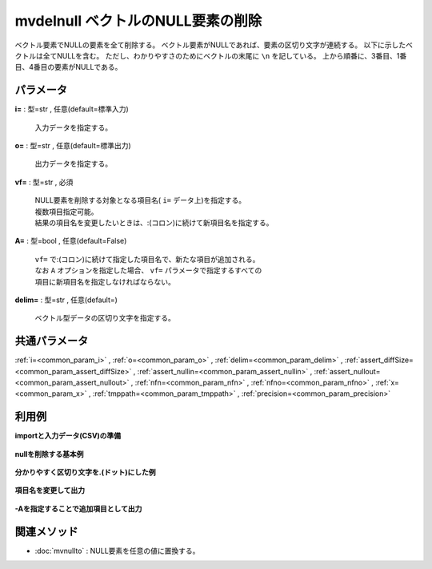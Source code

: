mvdelnull ベクトルのNULL要素の削除
------------------------------------------------

ベクトル要素でNULLの要素を全て削除する。
ベクトル要素がNULLであれば、要素の区切り文字が連続する。
以下に示したベクトルは全てNULLを含む。
ただし、わかりやすさのためにベクトルの末尾に  ``\n``  を記している。
上から順番に、3番目、1番目、4番目の要素がNULLである。

.. code-block:: bash
  :linenos:

  ab c\n
   ab\n
  abc \n



パラメータ
''''''''''''''''''''''

**i=** : 型=str , 任意(default=標準入力)

  | 入力データを指定する。

**o=** : 型=str , 任意(default=標準出力)

  | 出力データを指定する。

**vf=** : 型=str , 必須

  | NULL要素を削除する対象となる項目名( ``i=`` データ上)を指定する。
  | 複数項目指定可能。
  | 結果の項目名を変更したいときは、:(コロン)に続けて新項目名を指定する。

**A=** : 型=bool , 任意(default=False)

  | ``vf=`` で:(コロン)に続けて指定した項目名で、新たな項目が追加される。
  | なお ``A`` オプションを指定した場合、 ``vf=`` パラメータで指定するすべての
  | 項目に新項目名を指定しなければならない。

**delim=** : 型=str , 任意(default=)

  | ベクトル型データの区切り文字を指定する。



共通パラメータ
''''''''''''''''''''

:ref:`i=<common_param_i>`
, :ref:`o=<common_param_o>`
, :ref:`delim=<common_param_delim>`
, :ref:`assert_diffSize=<common_param_assert_diffSize>`
, :ref:`assert_nullin=<common_param_assert_nullin>`
, :ref:`assert_nullout=<common_param_assert_nullout>`
, :ref:`nfn=<common_param_nfn>`
, :ref:`nfno=<common_param_nfno>`
, :ref:`x=<common_param_x>`
, :ref:`tmppath=<common_param_tmppath>`
, :ref:`precision=<common_param_precision>`


利用例
''''''''''''

**importと入力データ(CSV)の準備**

  .. code-block:: python
    :linenos:

    import nysol.mcmd as nm

    with open('dat1.csv','w') as f:
      f.write(
    '''items
    b a  c
    c c
    e a   b
    ''')

    with open('dat2.csv','w') as f:
      f.write(
    '''items
    b.a..c
    .c.c
    e.a...b.
    ''')


**nullを削除する基本例**


  .. code-block:: python
    :linenos:

    nm.mvdelnull(vf="items", i="dat1.csv", o="rsl1.csv").run()
    ### rsl1.csv の内容
    # items
    # b a c
    # c c
    # e a b


**分かりやすく区切り文字を.(ドット)にした例**


  .. code-block:: python
    :linenos:

    nm.mvdelnull(vf="items", delim=".", i="dat2.csv", o="rsl2.csv").run()
    ### rsl2.csv の内容
    # items
    # b.a.c
    # c.c
    # e.a.b


**項目名を変更して出力**


  .. code-block:: python
    :linenos:

    nm.mvdelnull(vf="items:new", i="dat1.csv", o="rsl3.csv").run()
    ### rsl3.csv の内容
    # new
    # b a c
    # c c
    # e a b


**-Aを指定することで追加項目として出力**


  .. code-block:: python
    :linenos:

    nm.mvdelnull(vf="items:new", A=True, i="dat1.csv", o="rsl4.csv").run()
    ### rsl4.csv の内容
    # items,new
    # b a  c,b a c
    # c c,c c
    # e a   b,e a b


関連メソッド
''''''''''''''''''''

* :doc:`mvnullto` : NULL要素を任意の値に置換する。

